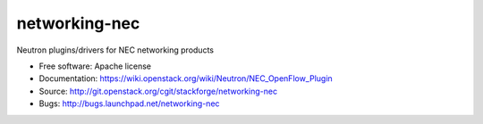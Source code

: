 ===============================
networking-nec
===============================

Neutron plugins/drivers for NEC networking products

* Free software: Apache license
* Documentation: https://wiki.openstack.org/wiki/Neutron/NEC_OpenFlow_Plugin
* Source: http://git.openstack.org/cgit/stackforge/networking-nec
* Bugs: http://bugs.launchpad.net/networking-nec
